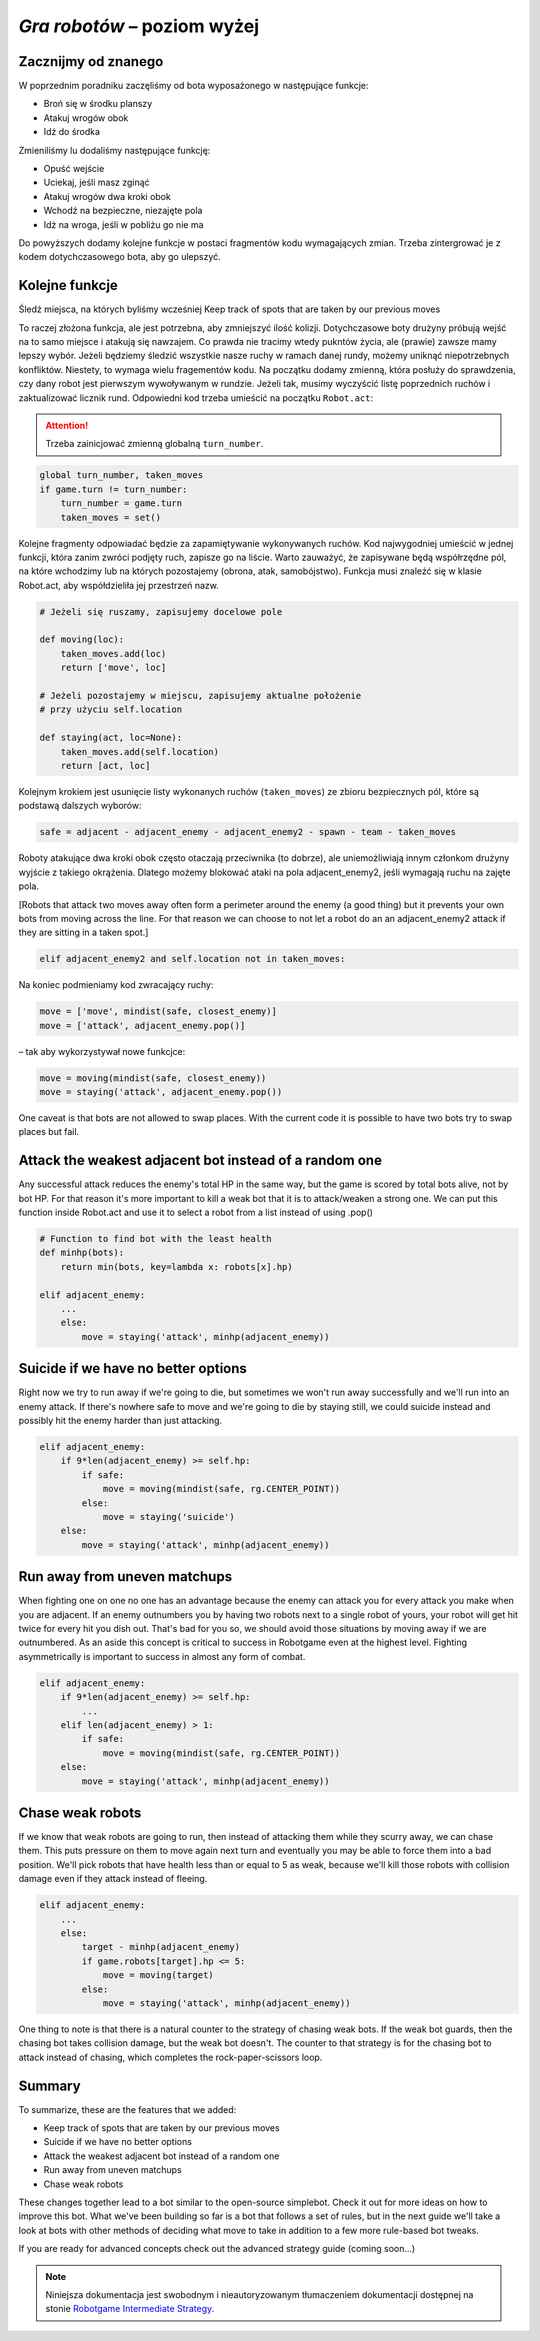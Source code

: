 *Gra robotów* – poziom wyżej
############################

Zacznijmy od znanego
*********************************
W poprzednim poradniku zaczęliśmy od bota wyposażonego w następujące funkcje:

* Broń się w środku planszy
* Atakuj wrogów obok
* Idź do środka

Zmieniliśmy lu dodaliśmy następujące funkcję:

* Opuść wejście
* Uciekaj, jeśli masz zginąć
* Atakuj wrogów dwa kroki obok
* Wchodź na bezpieczne, niezajęte pola
* Idż na wroga, jeśli w pobliżu go nie ma

Do powyższych dodamy kolejne funkcje w postaci fragmentów kodu wymagających
zmian. Trzeba zintergrować je z kodem dotychczasowego bota, aby go ulepszyć.

Kolejne funkcje
****************

Śledź miejsca, na których byliśmy wcześniej
Keep track of spots that are taken by our previous moves

To raczej złożona funkcja, ale jest potrzebna, aby zmniejszyć ilość kolizji.
Dotychczasowe boty drużyny próbują wejść na to samo miejsce i atakują się nawzajem.
Co prawda nie tracimy wtedy pukntów życia, ale (prawie) zawsze mamy lepszy wybór.
Jeżeli będziemy śledzić wszystkie nasze ruchy w ramach danej rundy, możemy
uniknąć niepotrzebnych konfliktów. Niestety, to wymaga wielu fragementów kodu.
Na początku dodamy zmienną, która posłuży do sprawdzenia, czy dany robot
jest pierwszym wywoływanym w rundzie. Jeżeli tak, musimy wyczyścić listę
poprzednich ruchów i zaktualizować licznik rund. Odpowiedni kod trzeba
umieścić na początku ``Robot.act``:

.. attention::

    Trzeba zainicjować zmienną globalną ``turn_number``.

.. code-block:: python

    global turn_number, taken_moves
    if game.turn != turn_number:
        turn_number = game.turn
        taken_moves = set()

Kolejne fragmenty odpowiadać będzie za zapamiętywanie wykonywanych ruchów.
Kod najwygodniej umieścić w jednej funkcji, która zanim zwróci
podjęty ruch, zapisze go na liście. Warto zauważyć, że zapisywane będą
współrzędne pól, na które wchodzimy lub na których pozostajemy (obrona, atak,
samobójstwo). Funkcja musi znaleźć się w klasie Robot.act,
aby współdzieliła jej przestrzeń nazw.

.. code-block:: python

    # Jeżeli się ruszamy, zapisujemy docelowe pole

    def moving(loc):
        taken_moves.add(loc)
        return ['move', loc]

    # Jeżeli pozostajemy w miejscu, zapisujemy aktualne położenie
    # przy użyciu self.location

    def staying(act, loc=None):
        taken_moves.add(self.location)
        return [act, loc]

Kolejnym krokiem jest usunięcie listy wykonanych ruchów (``taken_moves``)
ze zbioru bezpiecznych pól, które są podstawą dalszych wyborów:

.. code-block:: python

    safe = adjacent - adjacent_enemy - adjacent_enemy2 - spawn - team - taken_moves

Roboty atakujące dwa kroki obok często otaczają przeciwnika (to dobrze),
ale uniemożliwiają innym członkom drużyny wyjście z takiego okrążenia.
Dlatego możemy blokować ataki na pola adjacent_enemy2, jeśli wymagają
ruchu na zajęte pola.

[Robots that attack two moves away often form a perimeter around the enemy
(a good thing) but it prevents your own bots from moving across the line.
For that reason we can choose to not let a robot do an an adjacent_enemy2
attack if they are sitting in a taken spot.]

.. code-block:: python

    elif adjacent_enemy2 and self.location not in taken_moves:

Na koniec podmieniamy kod zwracający ruchy:

.. code-block:: python

    move = ['move', mindist(safe, closest_enemy)]
    move = ['attack', adjacent_enemy.pop()]

– tak aby wykorzystywał nowe funkcjce:

.. code-block:: python

    move = moving(mindist(safe, closest_enemy))
    move = staying('attack', adjacent_enemy.pop())

One caveat is that bots are not allowed to swap places. With the current code it is possible to have two bots try to swap places but fail.

Attack the weakest adjacent bot instead of a random one
*******************************************************

Any successful attack reduces the enemy's total HP in the same way, but the game is scored by total bots alive, not by bot HP. For that reason it's more important to kill a weak bot that it is to attack/weaken a strong one. We can put this function inside Robot.act and use it to select a robot from a list instead of using .pop()

.. code-block:: python

    # Function to find bot with the least health
    def minhp(bots):
        return min(bots, key=lambda x: robots[x].hp)

    elif adjacent_enemy:
        ...
        else:
            move = staying('attack', minhp(adjacent_enemy))

Suicide if we have no better options
**************************************

Right now we try to run away if we're going to die, but sometimes we won't run away successfully and we'll run into an enemy attack. If there's nowhere safe to move and we're going to die by staying still, we could suicide instead and possibly hit the enemy harder than just attacking.

.. code-block:: python

    elif adjacent_enemy:
        if 9*len(adjacent_enemy) >= self.hp:
            if safe:
                move = moving(mindist(safe, rg.CENTER_POINT))
            else:
                move = staying('suicide')
        else:
            move = staying('attack', minhp(adjacent_enemy))

Run away from uneven matchups
*****************************

When fighting one on one no one has an advantage because the enemy can attack you for every attack you make when you are adjacent. If an enemy outnumbers you by having two robots next to a single robot of yours, your robot will get hit twice for every hit you dish out. That's bad for you so, we should avoid those situations by moving away if we are outnumbered. As an aside this concept is critical to success in Robotgame even at the highest level. Fighting asymmetrically is important to success in almost any form of combat.

.. code-block:: python

    elif adjacent_enemy:
        if 9*len(adjacent_enemy) >= self.hp:
            ...
        elif len(adjacent_enemy) > 1:
            if safe:
                move = moving(mindist(safe, rg.CENTER_POINT))
        else:
            move = staying('attack', minhp(adjacent_enemy))

Chase weak robots
******************

If we know that weak robots are going to run, then instead of attacking them while they scurry away, we can chase them. This puts pressure on them to move again next turn and eventually you may be able to force them into a bad position. We'll pick robots that have health less than or equal to 5 as weak, because we'll kill those robots with collision damage even if they attack instead of fleeing.

.. code-block:: python

    elif adjacent_enemy:
        ...
        else:
            target - minhp(adjacent_enemy)
            if game.robots[target].hp <= 5:
                move = moving(target)
            else:
                move = staying('attack', minhp(adjacent_enemy))

One thing to note is that there is a natural counter to the strategy of chasing weak bots. If the weak bot guards, then the chasing bot takes collision damage, but the weak bot doesn't. The counter to that strategy is for the chasing bot to attack instead of chasing, which completes the rock-paper-scissors loop.

Summary
***********

To summarize, these are the features that we added:

* Keep track of spots that are taken by our previous moves
* Suicide if we have no better options
* Attack the weakest adjacent bot instead of a random one
* Run away from uneven matchups
* Chase weak robots

These changes together lead to a bot similar to the open-source simplebot. Check it out for more ideas on how to improve this bot. What we've been building so far is a bot that follows a set of rules, but in the next guide we'll take a look at bots with other methods of deciding what move to take in addition to a few more rule-based bot tweaks.

If you are ready for advanced concepts check out the advanced strategy guide (coming soon...)

.. raw:: html

    <hr />

.. note::

    Niniejsza dokumentacja jest swobodnym i nieautoryzowanym tłumaczeniem dokumentacji
    dostępnej na stonie `Robotgame Intermediate Strategy
    <https://github.com/ramk13/robotgame/blob/master/strategy_guide/robotgame_intermediate_strategy.md>`_.
